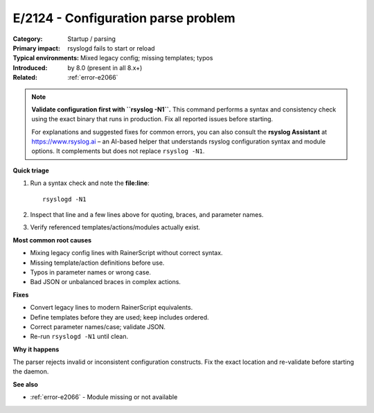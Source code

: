 .. generated-by: Codex content pass (2025-10-10)

.. _error-e2124:

E/2124 - Configuration parse problem
====================================

:Category: Startup / parsing
:Primary impact: rsyslogd fails to start or reload
:Typical environments: Mixed legacy config; missing templates; typos
:Introduced: by 8.0 (present in all 8.x+)
:Related: :ref:`error-e2066`

.. note::

   **Validate configuration first with ``rsyslog -N1``.**
   This command performs a syntax and consistency check using the exact
   binary that runs in production. Fix all reported issues before starting.

   For explanations and suggested fixes for common errors, you can also
   consult the **rsyslog Assistant** at https://www.rsyslog.ai – an AI-based
   helper that understands rsyslog configuration syntax and module options.
   It complements but does not replace ``rsyslog -N1``.

**Quick triage**

1) Run a syntax check and note the **file:line**:
   ::

      rsyslogd -N1
2) Inspect that line and a few lines above for quoting, braces, and parameter names.  
3) Verify referenced templates/actions/modules actually exist.

**Most common root causes**

- Mixing legacy config lines with RainerScript without correct syntax.  
- Missing template/action definitions before use.  
- Typos in parameter names or wrong case.  
- Bad JSON or unbalanced braces in complex actions.

**Fixes**

- Convert legacy lines to modern RainerScript equivalents.  
- Define templates before they are used; keep includes ordered.  
- Correct parameter names/case; validate JSON.  
- Re-run ``rsyslogd -N1`` until clean.

**Why it happens**

The parser rejects invalid or inconsistent configuration constructs. Fix the exact
location and re-validate before starting the daemon.

**See also**

- :ref:`error-e2066` - Module missing or not available
